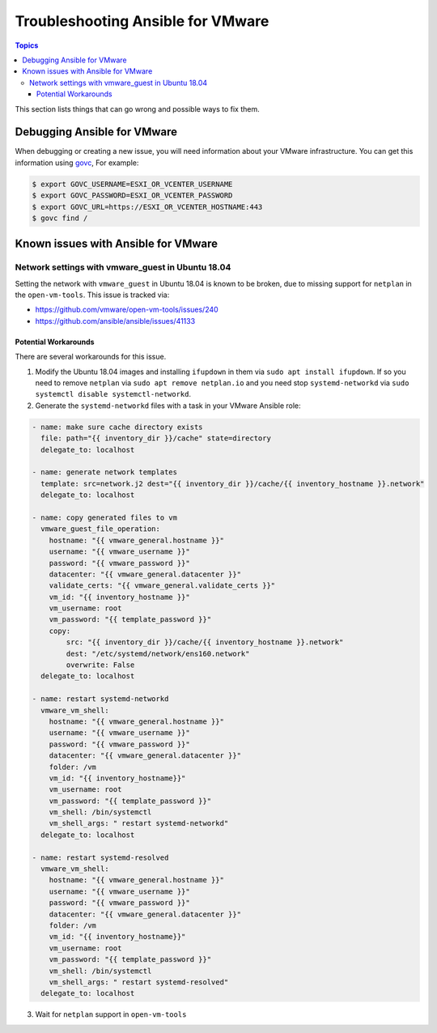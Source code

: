 .. _vmware_troubleshooting:

**********************************
Troubleshooting Ansible for VMware
**********************************

.. contents:: Topics

This section lists things that can go wrong and possible ways to fix them.

Debugging Ansible for VMware
============================

When debugging or creating a new issue, you will need information about your VMware infrastructure. You can get this information using
`govc <https://github.com/vmware/govmomi/tree/master/govc>`_, For example:


.. code-block:: bash

    $ export GOVC_USERNAME=ESXI_OR_VCENTER_USERNAME
    $ export GOVC_PASSWORD=ESXI_OR_VCENTER_PASSWORD
    $ export GOVC_URL=https://ESXI_OR_VCENTER_HOSTNAME:443
    $ govc find /

Known issues with Ansible for VMware
====================================


Network settings with vmware_guest in Ubuntu 18.04
--------------------------------------------------

Setting the network with ``vmware_guest`` in Ubuntu 18.04 is known to be broken, due to missing support for ``netplan`` in the ``open-vm-tools``.
This issue is tracked via:

* https://github.com/vmware/open-vm-tools/issues/240
* https://github.com/ansible/ansible/issues/41133

Potential Workarounds
^^^^^^^^^^^^^^^^^^^^^

There are several workarounds for this issue.

1) Modify the Ubuntu 18.04 images and installing ``ifupdown`` in them via ``sudo apt install ifupdown``.
   If so you need to remove ``netplan`` via ``sudo apt remove netplan.io`` and you need stop ``systemd-networkd`` via ``sudo systemctl disable systemctl-networkd``.

2) Generate the ``systemd-networkd`` files with a task in your VMware Ansible role:

.. code-block:: yaml

   - name: make sure cache directory exists
     file: path="{{ inventory_dir }}/cache" state=directory
     delegate_to: localhost

   - name: generate network templates
     template: src=network.j2 dest="{{ inventory_dir }}/cache/{{ inventory_hostname }}.network"
     delegate_to: localhost

   - name: copy generated files to vm
     vmware_guest_file_operation:
       hostname: "{{ vmware_general.hostname }}"
       username: "{{ vmware_username }}"
       password: "{{ vmware_password }}"
       datacenter: "{{ vmware_general.datacenter }}"
       validate_certs: "{{ vmware_general.validate_certs }}"
       vm_id: "{{ inventory_hostname }}"
       vm_username: root
       vm_password: "{{ template_password }}"
       copy:
           src: "{{ inventory_dir }}/cache/{{ inventory_hostname }}.network"
           dest: "/etc/systemd/network/ens160.network"
           overwrite: False
     delegate_to: localhost

   - name: restart systemd-networkd
     vmware_vm_shell:
       hostname: "{{ vmware_general.hostname }}"
       username: "{{ vmware_username }}"
       password: "{{ vmware_password }}"
       datacenter: "{{ vmware_general.datacenter }}"
       folder: /vm
       vm_id: "{{ inventory_hostname}}"
       vm_username: root
       vm_password: "{{ template_password }}"
       vm_shell: /bin/systemctl
       vm_shell_args: " restart systemd-networkd"
     delegate_to: localhost

   - name: restart systemd-resolved
     vmware_vm_shell:
       hostname: "{{ vmware_general.hostname }}"
       username: "{{ vmware_username }}"
       password: "{{ vmware_password }}"
       datacenter: "{{ vmware_general.datacenter }}"
       folder: /vm
       vm_id: "{{ inventory_hostname}}"
       vm_username: root
       vm_password: "{{ template_password }}"
       vm_shell: /bin/systemctl
       vm_shell_args: " restart systemd-resolved"
     delegate_to: localhost

3) Wait for ``netplan`` support in ``open-vm-tools``
